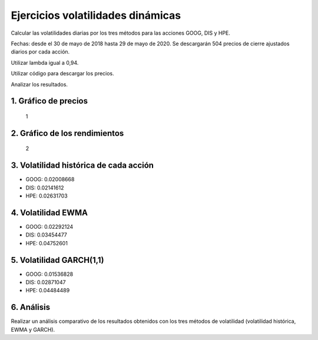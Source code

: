 Ejercicios volatilidades dinámicas
----------------------------------

Calcular las volatilidades diarias por los tres métodos para las
acciones GOOG, DIS y HPE.

Fechas: desde el 30 de mayo de 2018 hasta 29 de mayo de 2020. Se
descargarán 504 precios de cierre ajustados diarios por cada acción.

Utilizar lambda igual a 0,94.

Utilizar código para descargar los precios.

Analizar los resultados.

1. Gráfico de precios
~~~~~~~~~~~~~~~~~~~~~

.. figure:: FiguraPReciosEjerciciosVol.jpg
   :alt: 1

   1

2. Gráfico de los rendimientos
~~~~~~~~~~~~~~~~~~~~~~~~~~~~~~

.. figure:: FiguraRendimientosEjerciciosVol.jpg
   :alt: 2

   2

3. Volatilidad histórica de cada acción
~~~~~~~~~~~~~~~~~~~~~~~~~~~~~~~~~~~~~~~

-  GOOG: 0.02008668

-  DIS: 0.02141612

-  HPE: 0.02631703

4. Volatilidad EWMA
~~~~~~~~~~~~~~~~~~~

-  GOOG: 0.02292124

-  DIS: 0.03454477

-  HPE: 0.04752601

5. Volatilidad GARCH(1,1)
~~~~~~~~~~~~~~~~~~~~~~~~~

-  GOOG: 0.01536828

-  DIS: 0.02871047

-  HPE: 0.04484489

6. Análisis
~~~~~~~~~~~

Realizar un análisis comparativo de los resultados obtenidos con los
tres métodos de volatilidad (volatilidad histórica, EWMA y GARCH).

